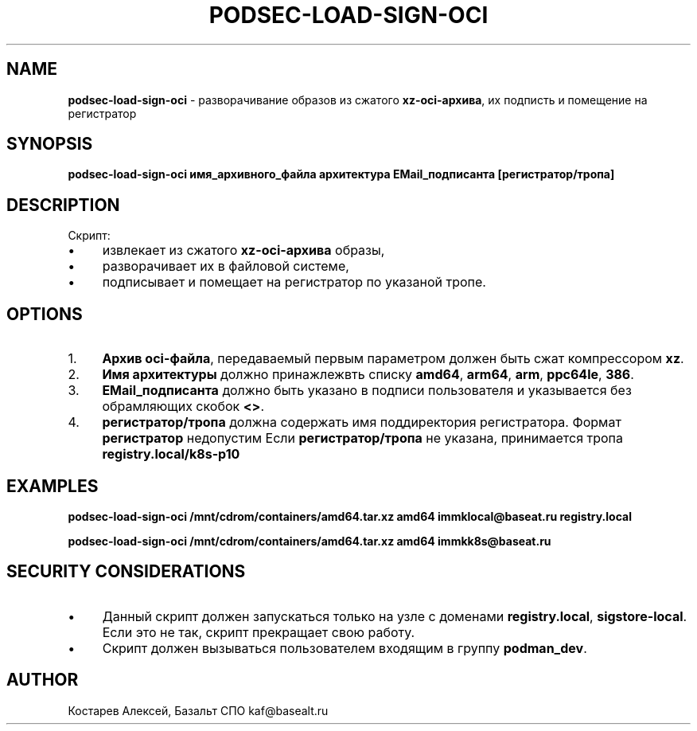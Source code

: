 .\" generated with Ronn/v0.7.3
.\" http://github.com/rtomayko/ronn/tree/0.7.3
.
.TH "PODSEC\-LOAD\-SIGN\-OCI" "1" "March 2023" "" ""
.
.SH "NAME"
\fBpodsec\-load\-sign\-oci\fR \- разворачивание образов из сжатого \fBxz\-oci\-архива\fR, их подписть и помещение на регистратор
.
.SH "SYNOPSIS"
\fBpodsec\-load\-sign\-oci имя_архивного_файла архитектура EMail_подписанта [регистратор/тропа]\fR
.
.SH "DESCRIPTION"
Скрипт:
.
.IP "\(bu" 4
извлекает из сжатого \fBxz\-oci\-архива\fR образы,
.
.IP "\(bu" 4
разворачивает их в файловой системе,
.
.IP "\(bu" 4
подписывает и помещает на регистратор по указаной тропе\.
.
.IP "" 0
.
.SH "OPTIONS"
.
.IP "1." 4
\fBАрхив oci\-файла\fR, передаваемый первым параметром должен быть сжат компрессором \fBxz\fR\.
.
.IP "2." 4
\fBИмя архитектуры\fR должно принажлежвть списку \fBamd64\fR, \fBarm64\fR, \fBarm\fR, \fBppc64le\fR, \fB386\fR\.
.
.IP "3." 4
\fBEMail_подписанта\fR должно быть указано в подписи пользователя и указывается без обрамляющих скобок \fB<>\fR\.
.
.IP "4." 4
\fBрегистратор/тропа\fR должна содержать имя поддиректория регистратора\. Формат \fBрегистратор\fR недопустим Если \fBрегистратор/тропа\fR не указана, принимается тропа \fBregistry\.local/k8s\-p10\fR
.
.IP "" 0
.
.SH "EXAMPLES"
\fBpodsec\-load\-sign\-oci /mnt/cdrom/containers/amd64\.tar\.xz amd64 immklocal@baseat\.ru registry\.local\fR
.
.P
\fBpodsec\-load\-sign\-oci /mnt/cdrom/containers/amd64\.tar\.xz amd64 immkk8s@baseat\.ru\fR
.
.SH "SECURITY CONSIDERATIONS"
.
.IP "\(bu" 4
Данный скрипт должен запускаться только на узле с доменами \fBregistry\.local\fR, \fBsigstore\-local\fR\. Если это не так, скрипт прекращает свою работу\.
.
.IP "\(bu" 4
Скрипт должен вызываться пользователем входящим в группу \fBpodman_dev\fR\.
.
.IP "" 0
.
.SH "AUTHOR"
Костарев Алексей, Базальт СПО kaf@basealt\.ru
